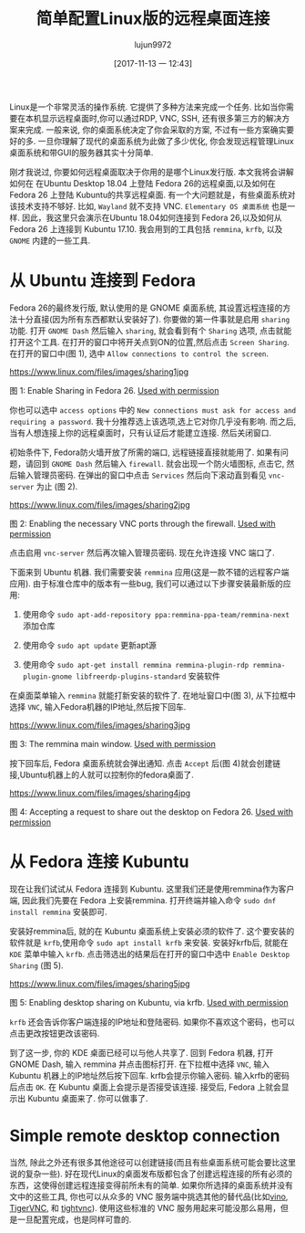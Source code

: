 #+TITLE: 简单配置Linux版的远程桌面连接
#+URL: https://www.linux.com/learn/intro-to-linux/2017/11/how-set-easy-remote-desktop-access-linux
#+AUTHOR: lujun9972
#+TAGS: Remote Desktop
#+DATE: [2017-11-13 一 12:43]
#+LANGUAGE:  zh-CN
#+OPTIONS:  H:6 num:nil toc:t \n:nil ::t |:t ^:nil -:nil f:t *:t <:nil


Linux是一个非常灵活的操作系统. 它提供了多种方法来完成一个任务. 比如当你需要在本机显示远程桌面时,你可以通过RDP, VNC, SSH, 还有很多第三方的解决方案来完成.
一般来说, 你的桌面系统决定了你会采取的方案, 不过有一些方案确实要好的多. 
一旦你理解了现代的桌面系统为此做了多少优化, 你会发现远程管理Linux桌面系统和带GUI的服务器其实十分简单.

刚才我说过, 你要如何远程桌面取决于你用的是哪个Linux发行版. 本文我将会讲解如何在 在Ubuntu Desktop 18.04 上登陆 Fedora 26的远程桌面,以及如何在Fedora 26 上登陆 Kubuntu的共享远程桌面.
有一个大问题就是，有些桌面系统对该技术支持不够好. 比如, =Wayland= 就不支持 VNC. =Elementary OS 桌面系统= 也是一样. 
因此，我这里只会演示在Ubuntu 18.04如何连接到 Fedora 26,以及如何从 Fedora 26 上连接到 Kubuntu 17.10.
我会用到的工具包括 =remmina=, =krfb=, 以及 =GNOME= 内建的一些工具.

* 从 Ubuntu 连接到 Fedora

Fedora 26的最终发行版, 默认使用的是 GNOME 桌面系统, 其设置远程连接的方法十分直接(因为所有东西都默认安装好了).
你要做的第一件事就是启用 =sharing= 功能. 打开 =GNOME Dash= 然后输入 =sharing=, 就会看到有个 =Sharing= 选项, 点击就能打开这个工具. 
在打开的窗口中将开关点到ON的位置,然后点击 =Screen Sharing=. 在打开的窗口中(图 1), 选中 =Allow connections to control the screen=.

[[https://www.linux.com/files/images/sharing1jpg]]

图 1: Enable Sharing in Fedora 26.
[[https://www.linux.com/licenses/category/used-permission][Used with permission]]

你也可以选中 =access options= 中的 =New connections must ask for access and requiring a password=. 
我十分推荐选上该选项,选上它对你几乎没有影响. 而之后, 当有人想连接上你的远程桌面时，只有认证后才能建立连接.
然后关闭窗口.

初始条件下, Fedora防火墙开放了所需的端口, 远程链接直接就能用了. 如果有问题，请回到 =GNOME Dash= 然后输入 =firewall=.
就会出现一个防火墙图标, 点击它, 然后输入管理员密码. 在弹出的窗口中点击 =Services= 然后向下滚动直到看见 =vnc-server= 为止 (图 2).

[[https://www.linux.com/files/images/sharing2jpg]]

图 2: Enabling the necessary VNC ports through the firewall.
[[https://www.linux.com/licenses/category/used-permission][Used with permission]]

点击启用 =vnc-server= 然后再次输入管理员密码. 现在允许连接 VNC 端口了.

下面来到 Ubuntu 机器. 我们需要安装 =remmina= 应用(这是一款不错的远程客户端应用).
由于标准仓库中的版本有一些bug, 我们可以通过以下步骤安装最新版的应用:

1. 使用命令 =sudo apt-add-repository ppa:remmina-ppa-team/remmina-next= 添加仓库
   
2. 使用命令 =sudo apt update= 更新apt源
   
3. 使用命令 =sudo apt-get install remmina remmina-plugin-rdp remmina-plugin-gnome libfreerdp-plugins-standard= 安装软件
   
在桌面菜单输入 =remmina= 就能打新安装的软件了. 在地址窗口中(图 3), 从下拉框中选择 =VNC=, 输入Fedora机器的IP地址,然后按下回车.

[[https://www.linux.com/files/images/sharing3jpg]]

图 3: The remmina main window.
[[https://www.linux.com/licenses/category/used-permission][Used with permission]]

按下回车后, Fedora 桌面系统就会弹出通知. 点击 =Accept= 后(图 4)就会创建链接,Ubuntu机器上的人就可以控制你的fedora桌面了.

[[https://www.linux.com/files/images/sharing4jpg]]

图 4: Accepting a request to share out the desktop on Fedora 26.
[[https://www.linux.com/licenses/category/used-permission][Used with permission]]

* 从 Fedora 连接 Kubuntu

现在让我们试试从 Fedora 连接到 Kubuntu. 这里我们还是使用remmina作为客户端, 因此我们先要在 Fedora 上安装remmina.
打开终端并输入命令 =sudo dnf install remmina= 安装即可.

安装好remmina后, 就的在 Kubuntu 桌面系统上安装必须的软件了. 这个要安装的软件就是 =krfb=,使用命令 =sudo apt install krfb= 来安装.
安装好krfb后, 就能在 =KDE= 菜单中输入 =krfb=. 点击筛选出的结果后在打开的窗口中选中 =Enable Desktop Sharing= (图 5).

[[https://www.linux.com/files/images/sharing5jpg]]

图 5: Enabling desktop sharing on Kubuntu, via krfb.
[[https://www.linux.com/licenses/category/used-permission][Used with permission]]

=krfb= 还会告诉你客户端连接的IP地址和登陆密码. 如果你不喜欢这个密码，也可以点击更改按钮更改该密码.

到了这一步, 你的 KDE 桌面已经可以与他人共享了. 回到 Fedora 机器, 打开 GNOME Dash, 输入 remmina 并点击图标打开.
在下拉框中选择 =VNC=, 输入 Kubuntu 机器上的IP地址然后按下回车. krfb会提示你输入密码. 输入krfb的密码后点击 =OK=.
在 Kubuntu 桌面上会提示是否接受该连接. 接受后, Fedora 上就会显示出 Kubuntu 桌面来了. 你可以做事了.

* Simple remote desktop connection

当然, 除此之外还有很多其他途径可以创建链接(而且有些桌面系统可能会要比这里说的复杂一些).
好在现代Linux的桌面发布版都包含了创建远程连接的所有必须的东西，这使得创建远程连接变得前所未有的简单.
如果你所选择的桌面系统并没有文中的这些工具, 你也可以从众多的 VNC 服务端中挑选其他的替代品(比如[[https://wiki.gnome.org/Projects/Vino][vino]], [[http://tigervnc.org/][TigerVNC]], 和 [[https://www.tightvnc.com/][tightvnc]]).
使用这些标准的 VNC 服务用起来可能没那么易用，但是一旦配置完成，也是同样可靠的.
